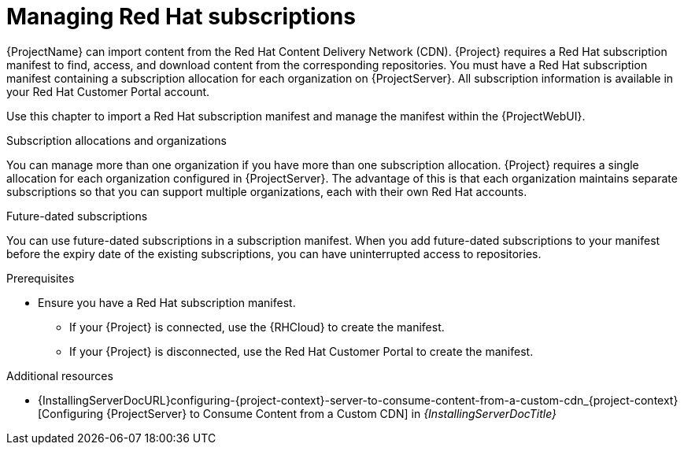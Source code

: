 [id="Managing_Red_Hat_Subscriptions_{context}"]
= Managing Red Hat subscriptions

{ProjectName} can import content from the Red{nbsp}Hat Content Delivery Network (CDN).
{Project} requires a Red{nbsp}Hat subscription manifest to find, access, and download content from the corresponding repositories.
You must have a Red{nbsp}Hat subscription manifest containing a subscription allocation for each organization on {ProjectServer}.
All subscription information is available in your Red Hat Customer Portal account.

Use this chapter to import a Red{nbsp}Hat subscription manifest and manage the manifest within the {ProjectWebUI}.

.Subscription allocations and organizations

You can manage more than one organization if you have more than one subscription allocation.
{Project} requires a single allocation for each organization configured in {ProjectServer}.
The advantage of this is that each organization maintains separate subscriptions so that you can support multiple organizations, each with their own Red Hat accounts.

.Future-dated subscriptions

You can use future-dated subscriptions in a subscription manifest.
When you add future-dated subscriptions to your manifest before the expiry date of the existing subscriptions, you can have uninterrupted access to repositories.

.Prerequisites
* Ensure you have a Red{nbsp}Hat subscription manifest.
ifdef::orcharhino[]
You can create and download your manifest in the https://access.redhat.com/management/subscription_allocations[Red Hat Customer Portal].
endif::[]
ifndef::orcharhino[]
** If your {Project} is connected, use the {RHCloud} to create the manifest.
ifdef::satellite[]
For more information, see {RHDocsBaseURL}subscription_central/1-latest/html-single/creating_and_managing_manifests_for_a_connected_satellite_server/index[Creating and managing manifests for a connected {ProjectServer}] in _Subscription Central_.
endif::[]
** If your {Project} is disconnected, use the Red Hat Customer Portal to create the manifest.
ifdef::satellite[]
For more information, see {RHDocsBaseURL}subscription_central/1-latest/html/getting_started_with_rhel_system_registration/adv-reg-rhel-using-rhsm_#using_manifests_con[Using manifests for a disconnected Satellite Server] in _Subscription Central_.
endif::[]
endif::[]

ifndef::orcharhino[]
.Additional resources
ifndef::satellite[]
* {InstallingServerDocURL}configuring-{project-context}-server-to-consume-content-from-a-custom-cdn_{project-context}[Configuring {ProjectServer} to Consume Content from a Custom CDN] in _{InstallingServerDocTitle}_
endif::[]
ifdef::satellite[]
* {InstallingServerDisconnectedDocURL}configuring-{project-context}-server-to-consume-content-from-a-custom-cdn_{project-context}[Configuring {ProjectServer} to Consume Content from a Custom CDN] in _{InstallingServerDisconnectedDocTitle}_
endif::[]
endif::[]
